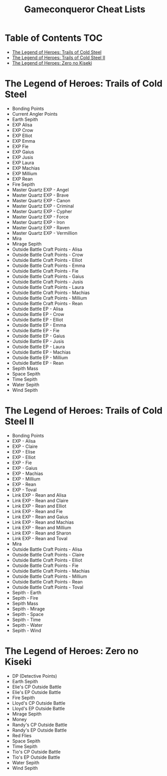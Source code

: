 #+TITLE: Gameconqueror Cheat Lists

* Table of Contents :TOC:
- [[#the-legend-of-heroes-trails-of-cold-steel][The Legend of Heroes: Trails of Cold Steel]]
- [[#the-legend-of-heroes-trails-of-cold-steel-ii][The Legend of Heroes: Trails of Cold Steel II]]
- [[#the-legend-of-heroes-zero-no-kiseki][The Legend of Heroes: Zero no Kiseki]]

* The Legend of Heroes: Trails of Cold Steel
- Bonding Points
- Current Angler Points
- Earth Sepith
- EXP Alisa
- EXP Crow
- EXP Elliot
- EXP Emma
- EXP Fie
- EXP Gaius
- EXP Jusis
- EXP Laura
- EXP Machias
- EXP Millium
- EXP Rean
- Fire Sepith
- Master Quartz EXP - Angel
- Master Quartz EXP - Brave
- Master Quartz EXP - Canon
- Master Quartz EXP - Criminal
- Master Quartz EXP - Cypher
- Master Quartz EXP - Force
- Master Quartz EXP - Iron
- Master Quartz EXP - Raven
- Master Quartz EXP - Vermillion
- Mira
- Mirage Sepith
- Outside Battle Craft Points - Alisa
- Outside Battle Craft Points - Crow
- Outside Battle Craft Points - Elliot
- Outside Battle Craft Points - Emma
- Outside Battle Craft Points - Fie
- Outside Battle Craft Points - Gaius
- Outside Battle Craft Points - Jusis
- Outside Battle Craft Points - Laura
- Outside Battle Craft Points - Machias
- Outside Battle Craft Points - Millium
- Outside Battle Craft Points - Rean
- Outside Battle EP - Alisa
- Outside Battle EP - Crow
- Outside Battle EP - Elliot
- Outside Battle EP - Emma
- Outside Battle EP - Fie
- Outside Battle EP - Gaius
- Outside Battle EP - Jusis
- Outside Battle EP - Laura
- Outside Battle EP - Machias
- Outside Battle EP - Millium
- Outside Battle EP - Rean
- Sepith Mass
- Space Sepith
- Time Sepith
- Water Sepith
- Wind Sepith

* The Legend of Heroes: Trails of Cold Steel II
- Bonding Points
- EXP - Alisa
- EXP - Claire
- EXP - Elise
- EXP - Elliot
- EXP - Fie
- EXP - Gaius
- EXP - Machias
- EXP - Millium
- EXP - Rean
- EXP - Toval
- Link EXP - Rean and Alisa
- Link EXP - Rean and Claire
- Link EXP - Rean and Elliot
- Link EXP - Rean and Fie
- Link EXP - Rean and Gaius
- Link EXP - Rean and Machias
- Link EXP - Rean and Millium
- Link EXP - Rean and Sharon
- Link EXP - Rean and Toval
- Mira
- Outside Battle Craft Points - Alisa
- Outside Battle Craft Points - Claire
- Outside Battle Craft Points - Elliot
- Outside Battle Craft Points - Fie
- Outside Battle Craft Points - Machias
- Outside Battle Craft Points - Millium
- Outside Battle Craft Points - Rean
- Outside Battle Craft Points - Toval
- Sepith - Earth
- Sepith - Fire
- Sepith Mass
- Sepith - Mirage
- Sepith - Space
- Sepith - Time
- Sepith - Water
- Sepith - Wind

* The Legend of Heroes: Zero no Kiseki
- DP (Detective Points)
- Earth Sepith
- Elie's CP Outside Battle
- Elie's EP Outside Battle
- Fire Sepith
- Lloyd's CP Outside Battle
- Lloyd's EP Outside Battle
- Mirage Sepith
- Money
- Randy's CP Outside Battle
- Randy's EP Outside Battle
- Red Flies
- Space Sepith
- Time Sepith
- Tio's CP Outside Battle
- Tio's EP Outside Battle
- Water Sepith
- Wind Sepith
